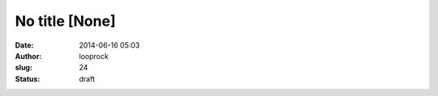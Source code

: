 No title [None]
###############
:date: 2014-06-16 05:03
:author: looprock
:slug: 24
:status: draft


